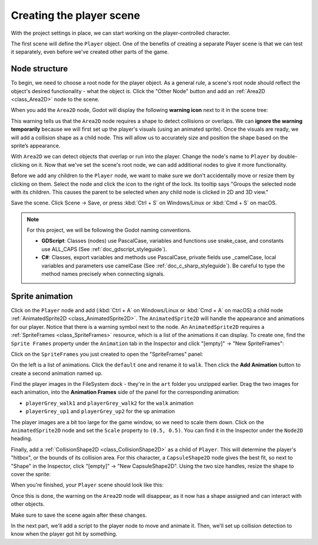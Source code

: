 .. _doc_your_first_2d_game_player_scene:

Creating the player scene
=========================

With the project settings in place, we can start working on the
player-controlled character.

The first scene will define the ``Player`` object. One of the benefits of
creating a separate Player scene is that we can test it separately, even before
we've created other parts of the game.

Node structure
--------------

To begin, we need to choose a root node for the player object. As a general
rule, a scene's root node should reflect the object's desired functionality -
what the object *is*. Click the "Other Node" button and add an :ref:`Area2D
<class_Area2D>` node to the scene.

.. image:: img/add_node.webp

When you add the ``Area2D`` node, Godot will display the following **warning icon** 
next to it in the scene tree:

.. image:: img/no_shape_warning.webp

This warning tells us that the ``Area2D`` node requires a shape to detect collisions or overlaps. 
We can **ignore the warning temporarily** because we will first set up the player's visuals 
(using an animated sprite). Once the visuals are ready, we will add a collision shape as a child 
node. This will allow us to accurately size and position the shape based on the sprite’s appearance.


With ``Area2D`` we can detect objects that overlap or run into the player.
Change the node's name to ``Player`` by double-clicking on it. Now that we've
set the scene's root node, we can add additional nodes to give it more
functionality.

Before we add any children to the ``Player`` node, we want to make sure we don't
accidentally move or resize them by clicking on them. Select the node and click
the icon to the right of the lock. Its tooltip says "Groups the selected node
with its children. This causes the parent to be selected when any child
node is clicked in 2D and 3D view."

.. image:: img/lock_children.webp

Save the scene. Click Scene -> Save, or press :kbd:`Ctrl + S` on Windows/Linux
or :kbd:`Cmd + S` on macOS.

.. note:: For this project, we will be following the Godot naming conventions.

          - **GDScript**: Classes (nodes) use PascalCase, variables and
            functions use snake_case, and constants use ALL_CAPS (See
            :ref:`doc_gdscript_styleguide`).

          - **C#**: Classes, export variables and methods use PascalCase,
            private fields use _camelCase, local variables and parameters use
            camelCase (See :ref:`doc_c_sharp_styleguide`). Be careful to type
            the method names precisely when connecting signals.


Sprite animation
----------------

Click on the ``Player`` node and add (:kbd:`Ctrl + A` on Windows/Linux or
:kbd:`Cmd + A` on macOS) a child node :ref:`AnimatedSprite2D
<class_AnimatedSprite2D>`. The ``AnimatedSprite2D`` will handle the
appearance and animations for our player. Notice that there is a warning symbol
next to the node. An ``AnimatedSprite2D`` requires a :ref:`SpriteFrames
<class_SpriteFrames>` resource, which is a list of the animations it can
display. To create one, find the ``Sprite Frames`` property under the ``Animation`` tab in the Inspector and click
"[empty]" -> "New SpriteFrames":

.. image:: img/new_spriteframes.webp

Click on the ``SpriteFrames`` you just created to open the "SpriteFrames" panel:

.. image:: img/spriteframes_panel.webp

On the left is a list of animations. Click the ``default`` one and rename it to
``walk``. Then click the **Add Animation** button to create a second animation
named ``up``.

Find the player images in the FileSystem dock - they're in the ``art`` folder
you unzipped earlier. Drag the two images for each animation, into the
**Animation Frames** side of the panel for the corresponding animation:

- ``playerGrey_walk1`` and ``playerGrey_walk2`` for the ``walk`` animation
- ``playerGrey_up1`` and ``playerGrey_up2`` for the ``up`` animation

.. image:: img/spriteframes_panel2.webp

The player images are a bit too large for the game window, so we need to scale
them down. Click on the ``AnimatedSprite2D`` node and set the ``Scale`` property
to ``(0.5, 0.5)``. You can find it in the Inspector under the ``Node2D``
heading.

.. image:: img/player_scale.webp

Finally, add a :ref:`CollisionShape2D <class_CollisionShape2D>` as a child of
``Player``. This will determine the player's "hitbox", or the bounds of its
collision area. For this character, a ``CapsuleShape2D`` node gives the best
fit, so next to "Shape" in the Inspector, click "[empty]" -> "New
CapsuleShape2D". Using the two size handles, resize the shape to cover the
sprite:

.. image:: img/player_coll_shape.webp

When you're finished, your ``Player`` scene should look like this:

.. image:: img/player_scene_nodes.webp

Once this is done, the warning on the ``Area2D`` node will disappear, as it now has 
a shape assigned and can interact with other objects.

Make sure to save the scene again after these changes.

In the next part, we'll add a script to the player node to move and animate it.
Then, we'll set up collision detection to know when the player got hit by
something.
